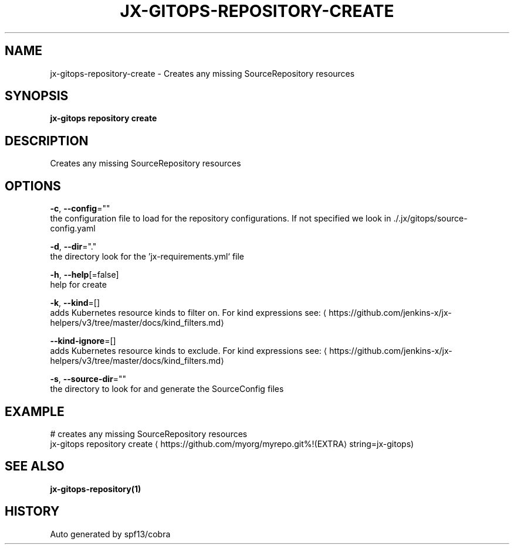 .TH "JX-GITOPS\-REPOSITORY\-CREATE" "1" "" "Auto generated by spf13/cobra" "" 
.nh
.ad l


.SH NAME
.PP
jx\-gitops\-repository\-create \- Creates any missing SourceRepository resources


.SH SYNOPSIS
.PP
\fBjx\-gitops repository create\fP


.SH DESCRIPTION
.PP
Creates any missing SourceRepository resources


.SH OPTIONS
.PP
\fB\-c\fP, \fB\-\-config\fP=""
    the configuration file to load for the repository configurations. If not specified we look in ./.jx/gitops/source\-config.yaml

.PP
\fB\-d\fP, \fB\-\-dir\fP="."
    the directory look for the 'jx\-requirements.yml` file

.PP
\fB\-h\fP, \fB\-\-help\fP[=false]
    help for create

.PP
\fB\-k\fP, \fB\-\-kind\fP=[]
    adds Kubernetes resource kinds to filter on. For kind expressions see: 
\[la]https://github.com/jenkins-x/jx-helpers/v3/tree/master/docs/kind_filters.md\[ra]

.PP
\fB\-\-kind\-ignore\fP=[]
    adds Kubernetes resource kinds to exclude. For kind expressions see: 
\[la]https://github.com/jenkins-x/jx-helpers/v3/tree/master/docs/kind_filters.md\[ra]

.PP
\fB\-s\fP, \fB\-\-source\-dir\fP=""
    the directory to look for and generate the SourceConfig files


.SH EXAMPLE
.PP
# creates any missing SourceRepository resources
  jx\-gitops repository create 
\[la]https://github.com/myorg/myrepo.git%!(EXTRA\[ra] string=jx\-gitops)


.SH SEE ALSO
.PP
\fBjx\-gitops\-repository(1)\fP


.SH HISTORY
.PP
Auto generated by spf13/cobra
